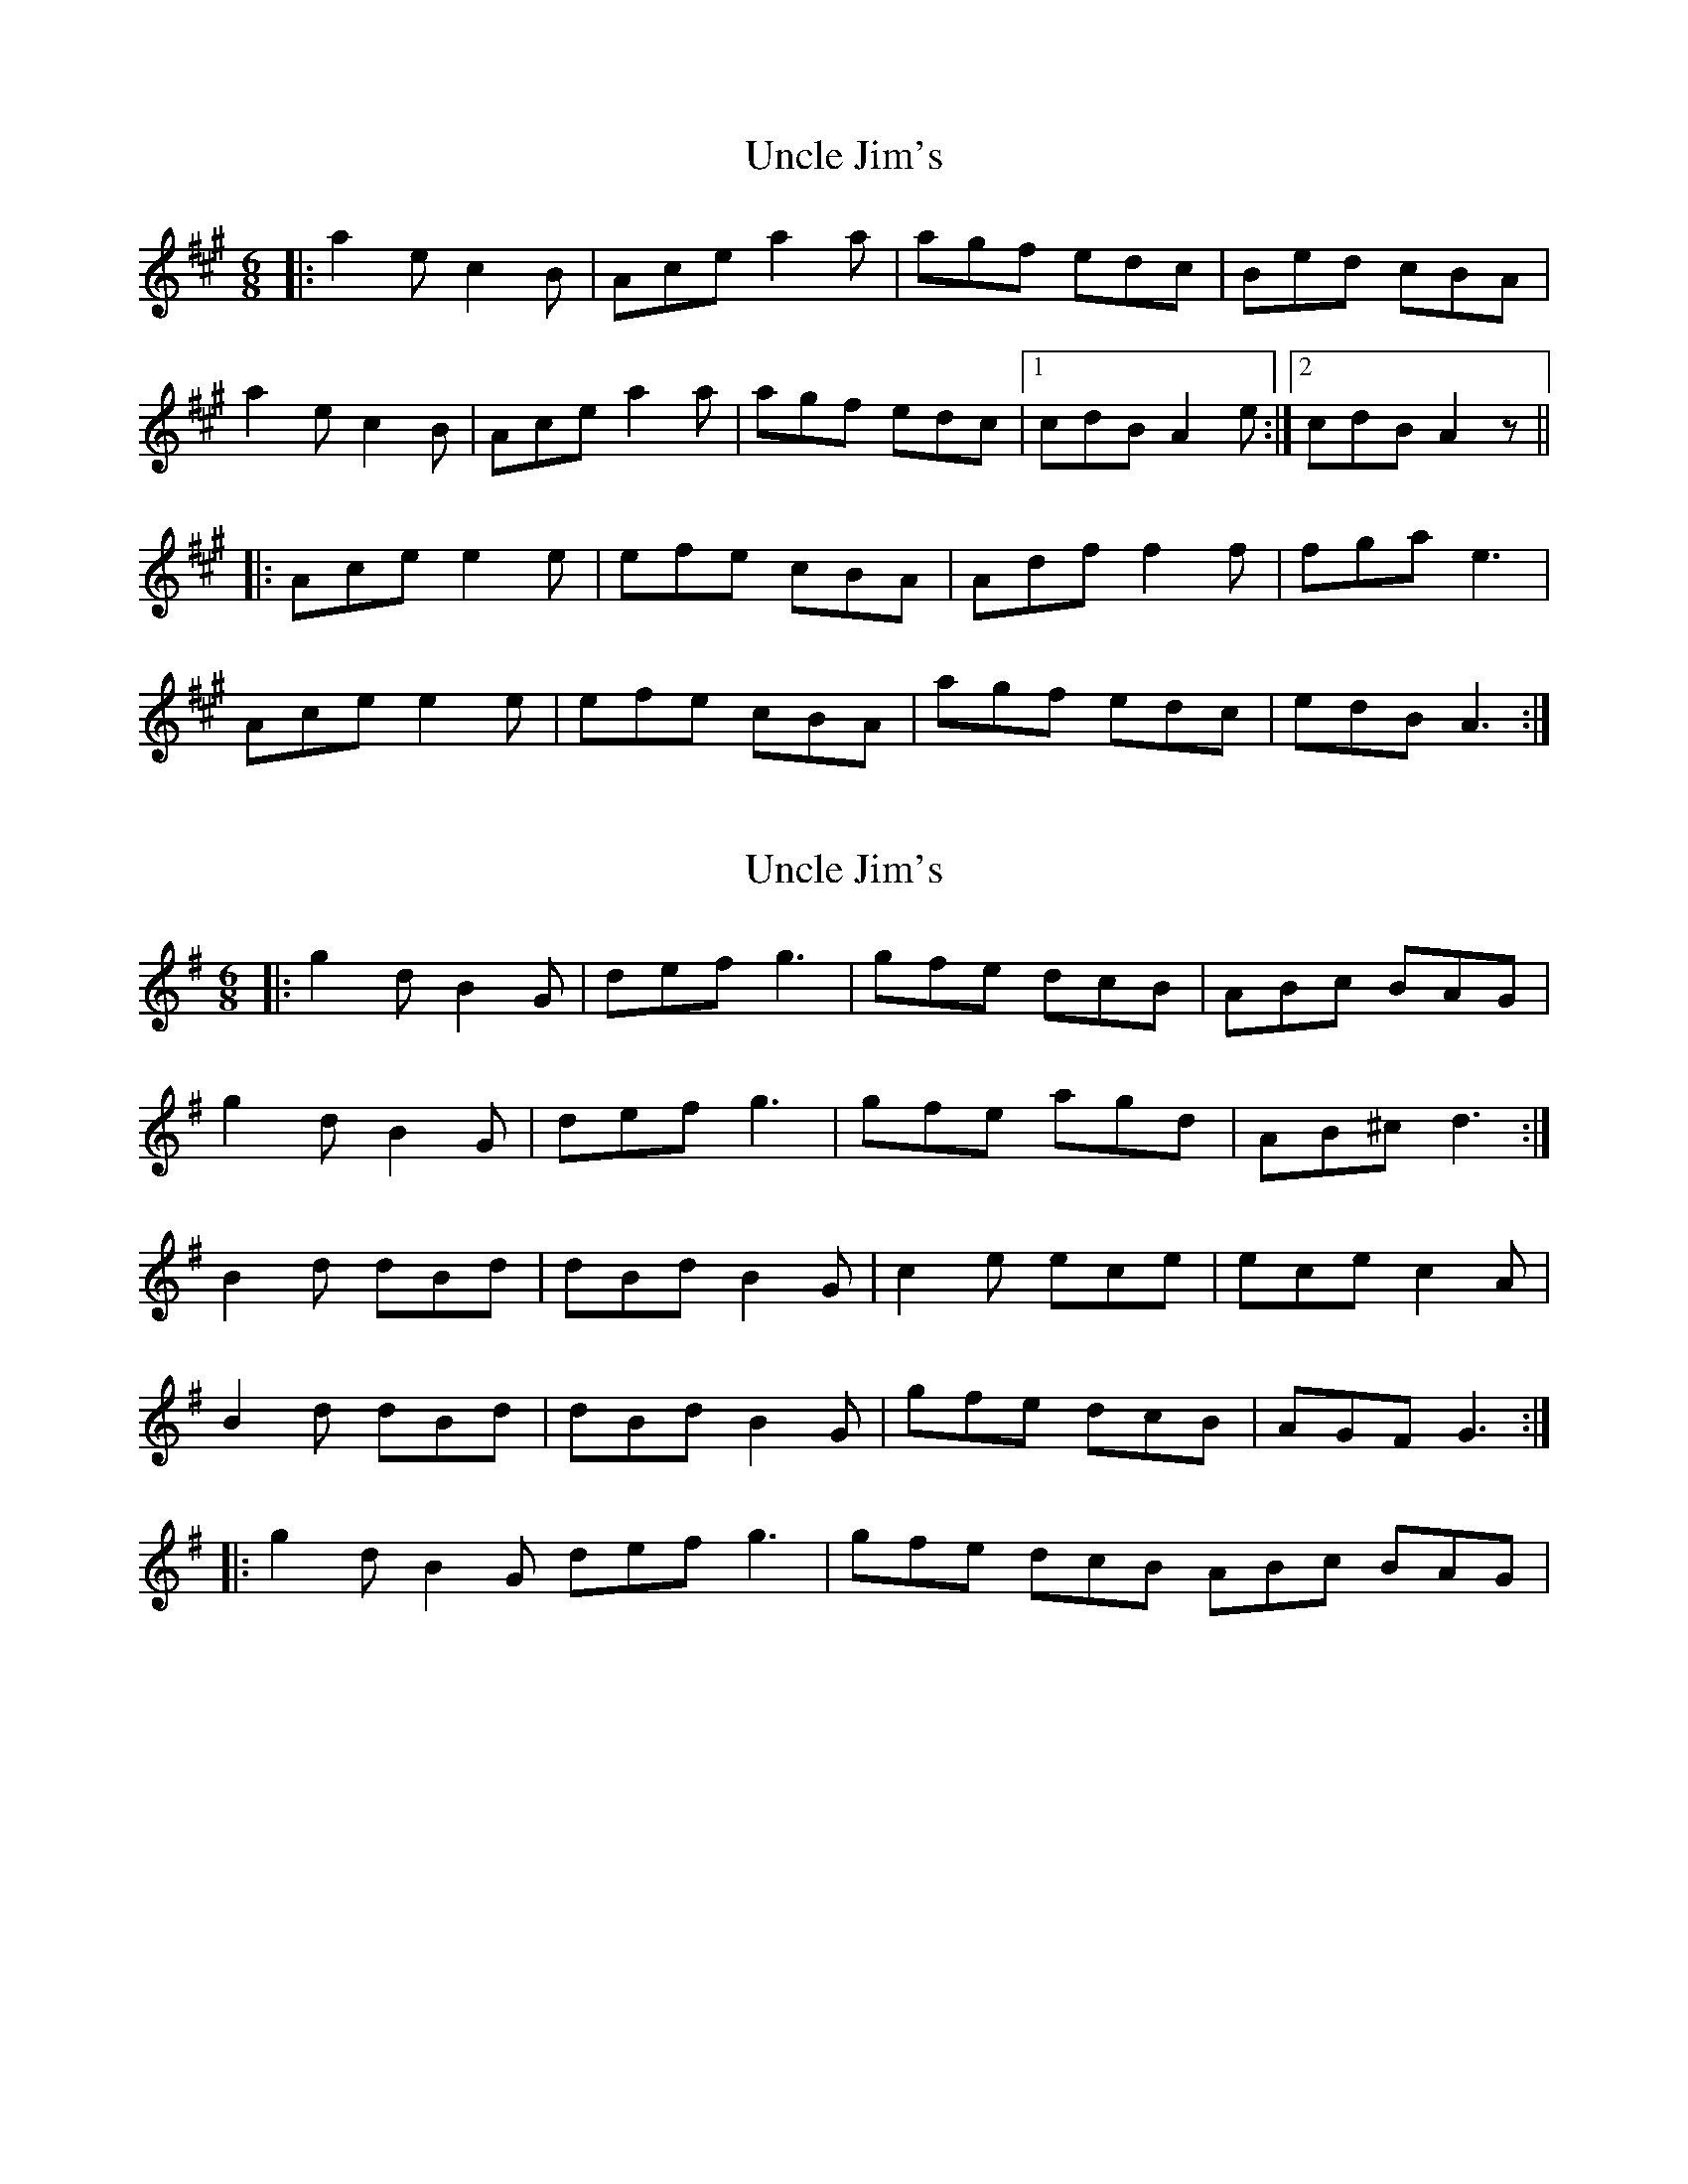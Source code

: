 X: 1
T: Uncle Jim's
Z: McMandolin
S: https://thesession.org/tunes/6083#setting6083
R: jig
M: 6/8
L: 1/8
K: Amaj
|:a2e c2B|Ace a2a |agf edc|Bed cBA|
a2e c2B|Ace a2a|agf edc|1cdB A2e:|2cdB A2z||
|:Ace e2e|efe cBA|Adf f2f| fga e3|
Ace e2e|efe cBA|agf edc|edB A3:|
X: 2
T: Uncle Jim's
Z: ceolachan
S: https://thesession.org/tunes/6083#setting17972
R: jig
M: 6/8
L: 1/8
K: Gmaj
|: g2 d B2 G | def g3 | gfe dcB | ABc BAG |g2 d B2 G | def g3 | gfe agd | AB^c d3 :|B2 d dBd | dBd B2 G | c2 e ece | ece c2 A |B2 d dBd | dBd B2 G | gfe dcB | AGF G3 :||: g2 d B2 G def g3 | gfe dcB ABc BAG |
